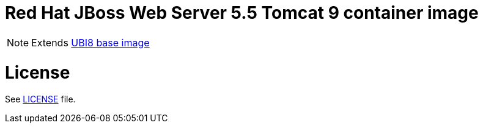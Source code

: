 # Red Hat JBoss Web Server 5.5 Tomcat 9 container image

NOTE: Extends link:https://catalog.redhat.com/software/containers/ubi8/5c647760bed8bd28d0e38f9f[UBI8 base image]

# License

See link:../LICENSE[LICENSE] file.
